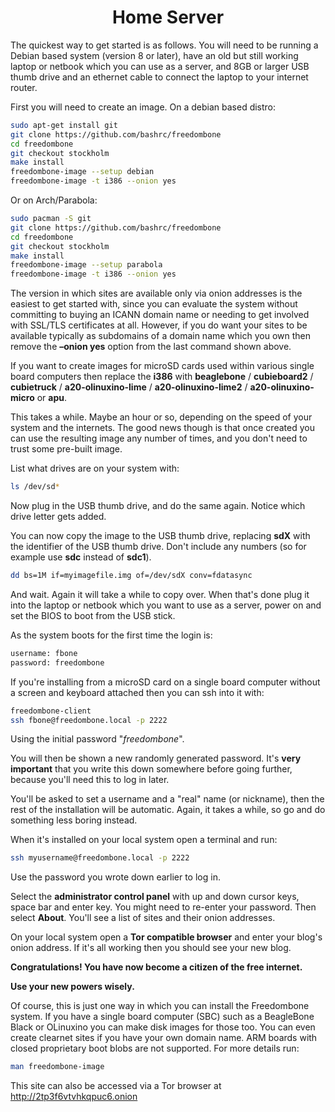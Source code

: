 #+TITLE:
#+AUTHOR: Bob Mottram
#+EMAIL: bob@freedombone.net
#+KEYWORDS: freedombox, debian, beaglebone, red matrix, email, web server, home server, internet, censorship, surveillance, social network, irc, jabber
#+DESCRIPTION: Turn the Beaglebone Black into a personal communications server
#+OPTIONS: ^:nil toc:nil
#+HTML_HEAD: <link rel="stylesheet" type="text/css" href="freedombone.css" />

#+BEGIN_CENTER
[[file:images/logo.png]]
#+END_CENTER


#+begin_export html
<center><h1>Home Server</h1></center>
#+end_export

The quickest way to get started is as follows. You will need to be running a Debian based system (version 8 or later), have an old but still working laptop or netbook which you can use as a server, and 8GB or larger USB thumb drive and an ethernet cable to connect the laptop to your internet router.

First you will need to create an image. On a debian based distro:

#+begin_src bash
sudo apt-get install git
git clone https://github.com/bashrc/freedombone
cd freedombone
git checkout stockholm
make install
freedombone-image --setup debian
freedombone-image -t i386 --onion yes
#+end_src

Or on Arch/Parabola:

#+begin_src bash
sudo pacman -S git
git clone https://github.com/bashrc/freedombone
cd freedombone
git checkout stockholm
make install
freedombone-image --setup parabola
freedombone-image -t i386 --onion yes
#+end_src

#+BEGIN_CENTER
[[file:images/tor_onion.jpg]]
#+END_CENTER

The version in which sites are available only via onion addresses is the easiest to get started with, since you can evaluate the system without committing to buying an ICANN domain name or needing to get involved with SSL/TLS certificates at all. However, if you do want your sites to be available typically as subdomains of a domain name which you own then remove the *--onion yes* option from the last command shown above.

If you want to create images for microSD cards used within various single board computers then replace the *i386* with *beaglebone* / *cubieboard2* / *cubietruck* / *a20-olinuxino-lime* / *a20-olinuxino-lime2* / *a20-olinuxino-micro* or *apu*.

#+BEGIN_CENTER
[[file:images/beaglebone_black9.jpg]]
#+END_CENTER

This takes a while. Maybe an hour or so, depending on the speed of your system and the internets. The good news though is that once created you can use the resulting image any number of times, and you don't need to trust some pre-built image.

List what drives are on your system with:

#+begin_src bash
ls /dev/sd*
#+end_src

Now plug in the USB thumb drive, and do the same again. Notice which drive letter gets added.

You can now copy the image to the USB thumb drive, replacing *sdX* with the identifier of the USB thumb drive. Don't include any numbers (so for example use *sdc* instead of *sdc1*).

#+begin_src bash
dd bs=1M if=myimagefile.img of=/dev/sdX conv=fdatasync
#+end_src

And wait. Again it will take a while to copy over. When that's done plug it into the laptop or netbook which you want to use as a server, power on and set the BIOS to boot from the USB stick.

As the system boots for the first time the login is:

#+begin_src bash
username: fbone
password: freedombone
#+end_src

If you're installing from a microSD card on a single board computer without a screen and keyboard attached then you can ssh into it with:

#+begin_src bash
freedombone-client
ssh fbone@freedombone.local -p 2222
#+end_src

Using the initial password "/freedombone/".

You will then be shown a new randomly generated password. It's *very important* that you write this down somewhere before going further, because you'll need this to log in later.

You'll be asked to set a username and a "real" name (or nickname), then the rest of the installation will be automatic. Again, it takes a while, so go and do something less boring instead.

When it's installed on your local system open a terminal and run:

#+begin_src bash
ssh myusername@freedombone.local -p 2222
#+end_src

Use the password you wrote down earlier to log in.

Select the *administrator control panel* with up and down cursor keys, space bar and enter key. You might need to re-enter your password. Then select *About*. You'll see a list of sites and their onion addresses.

On your local system open a *Tor compatible browser* and enter your blog's onion address. If it's all working then you should see your new blog.

*Congratulations! You have now become a citizen of the free internet.*

*Use your new powers wisely.*

Of course, this is just one way in which you can install the Freedombone system. If you have a single board computer (SBC) such as a BeagleBone Black or OLinuxino you can make disk images for those too. You can even create clearnet sites if you have your own domain name. ARM boards with closed proprietary boot blobs are not supported. For more details run:

#+begin_src bash
man freedombone-image
#+end_src

#+BEGIN_CENTER
This site can also be accessed via a Tor browser at http://2tp3f6vtvhkqpuc6.onion
#+END_CENTER
